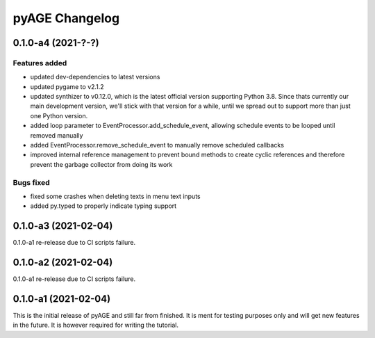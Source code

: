 ===============
pyAGE Changelog
===============

0.1.0-a4 (2021-?-?)
=====================

Features added
--------------

* updated dev-dependencies to latest versions
* updated pygame to v2.1.2
* updated synthizer to v0.12.0, which is the latest official version supporting 
  Python 3.8. Since thats currently our main development version, we'll stick 
  with that version for a while, until we spread out to support more than just 
  one Python version.
* added loop parameter to EventProcessor.add_schedule_event, allowing schedule 
  events to be looped until removed manually
* added EventProcessor.remove_schedule_event to manually remove scheduled callbacks
* improved internal reference management to prevent bound methods to create 
  cyclic references and therefore prevent the garbage collector from doing its work

Bugs fixed
----------

* fixed some crashes when deleting texts in menu text inputs
* added py.typed to properly indicate typing support

0.1.0-a3 (2021-02-04)
=====================

0.1.0-a1 re-release due to CI scripts failure.

0.1.0-a2 (2021-02-04)
=====================

0.1.0-a1 re-release due to CI scripts failure.

0.1.0-a1 (2021-02-04)
=====================

This is the initial release of pyAGE and still far from finished. It is ment 
for testing purposes only and will get new features in the future. It is 
however required for writing the tutorial.
